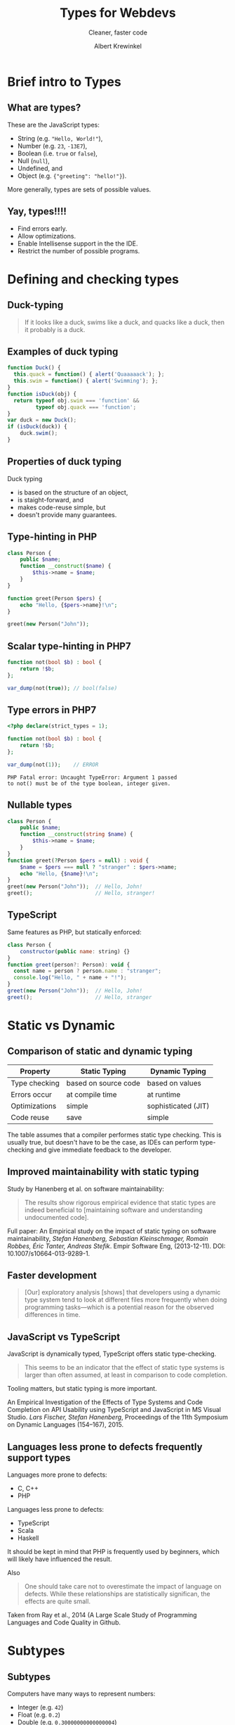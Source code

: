 #+TITLE: Types for Webdevs
#+SUBTITLE: Cleaner, faster code
#+AUTHOR: Albert Krewinkel

* Brief intro to Types
#+BEGIN_notes
#+END_notes
** What are types?

These are the JavaScript types:
   - String (e.g. \texttt{"Hello, World!"}),
   - Number (e.g. ~23~, ~-13E7~),
   - Boolean (i.e. ~true~ or ~false~),
   - Null (~null~),
   - Undefined, and
   - Object (e.g. ~{"greeting": "hello!"}~).

More generally, types are sets of possible values.

** Yay, types!!!!
- Find errors early.
- Allow optimizations.
- Enable Intellisense support in the the IDE.
- Restrict the number of possible programs.


* Defining and checking types
** Duck-typing

#+BEGIN_QUOTE
If it looks like a duck, swims like a duck, and quacks like a duck, then it
probably is a duck.
#+END_QUOTE

** Examples of duck typing
#+BEGIN_SRC javascript
function Duck() {
  this.quack = function() { alert('Quaaaaack'); };
  this.swim = function() { alert('Swimming'); };
}
function isDuck(obj) {
  return typeof obj.swim === 'function' &&
         typeof obj.quack === 'function';
}
var duck = new Duck();
if (isDuck(duck)) {
    duck.swim();
}
#+END_SRC

** Properties of duck typing

Duck typing
- is based on the structure of an object,
- is staight-forward, and
- makes code-reuse simple, but
- doesn't provide many guarantees.

** Type-hinting in PHP
#+BEGIN_SRC php
class Person {
    public $name;
    function __construct($name) {
        $this->name = $name;
    }
}

function greet(Person $pers) {
    echo "Hello, {$pers->name}!\n";
}

greet(new Person("John"));
#+END_SRC

** Scalar type-hinting in PHP7

#+BEGIN_SRC php
function not(bool $b) : bool {
    return !$b;
};

var_dump(not(true)); // bool(false)
#+END_SRC

** Type errors in PHP7

#+BEGIN_SRC php
<?php declare(strict_types = 1);

function not(bool $b) : bool {
    return !$b;
};

var_dump(not(1));    // ERROR
#+END_SRC

: PHP Fatal error: Uncaught TypeError: Argument 1 passed
: to not() must be of the type boolean, integer given.

** Nullable types 
#+BEGIN_SRC php
class Person {
    public $name;
    function __construct(string $name) {
        $this->name = $name;
    }
}
function greet(?Person $pers = null) : void {
    $name = $pers === null ? "stranger" : $pers->name;
    echo "Hello, {$name}!\n";
}
greet(new Person("John"));  // Hello, John!
greet();                    // Hello, stranger!
#+END_SRC

** TypeScript
Same features as PHP, but statically enforced:
#+BEGIN_SRC javascript
class Person {
    constructor(public name: string) {}
}
function greet(person?: Person): void {
  const name = person ? person.name : "stranger";
  console.log("Hello, " + name + "!");
}
greet(new Person("John"));  // Hello, John!
greet();                    // Hello, stranger
#+END_SRC
** Fun with error messages                                         :noexport:
#+BEGIN_SRC php
function not(boolean $b) : boolean {
    return $b;
};
#+END_SRC

: Uncaught TypeError: Argument 1 passed to not() must be an instance of boolean, boolean given

#+BEGIN_notes
The PHP type for booleans is ~bool~, the error message is misleading.
#+END_notes



* Static vs Dynamic

** Comparison of static and dynamic typing 

| Property      | Static Typing        | Dynamic Typing      |
|---------------+----------------------+---------------------|
| Type checking | based on source code | based on values     |
| Errors occur  | at compile time      | at runtime          |
| Optimizations | simple               | sophisticated (JIT) |
| Code reuse    | save                 | simple              |


#+BEGIN_notes
The table assumes that a compiler performes static type checking. This is
usually true, but doesn't have to be the case, as IDEs can perform type-checking
and give immediate feedback to the developer.
#+END_notes

** Opinions on typing                                              :noexport:

#+BEGIN_QUOTE
Strong typing is important because adherence to the discipline can help in the design
of clear and well-structured programs. What is more, a wide range of logical errors can
be trapped by any computer which enforces it”. (Bird and Wadler 1988 ,p.8)
#+END_QUOTE

#+BEGIN_QUOTE
Static type systems [...] are the enemy of change. (Nierstrasz et al. 2005 ,p.4)
#+END_QUOTE

** Improved maintainability with static typing
Study by Hanenberg et al. on software maintainability:

#+BEGIN_QUOTE
The results show rigorous empirical evidence that static types are indeed
beneficial to [maintaining software and understanding undocumented code].
#+END_QUOTE

#+BEGIN_notes
Full paper: An Empirical study on the impact of static typing on software
maintainability, /Stefan Hanenberg, Sebastian Kleinschmager, Romain Robbes, Éric
Tanter, Andreas Stefik/. Empir Software Eng, (2013-12-11). DOI:
10.1007/s10664-013-9289-1.
#+END_notes

** Faster development
#+BEGIN_QUOTE
[Our] exploratory analysis [shows] that developers using a dynamic type system
tend to look at different files more frequently when doing programming
tasks---which is a potential reason for the observed differences in time.
#+END_QUOTE

** JavaScript vs TypeScript
JavaScript is dynamically typed, TypeScript offers static type-checking.

#+BEGIN_QUOTE
This seems to be an indicator that the effect of static type systems is larger
than often assumed, at least in comparison to code completion.
#+END_QUOTE

Tooling matters, but static typing is more important.

#+BEGIN_notes
An Empirical Investigation of the Effects of Type Systems and Code Completion on
API Usability using TypeScript and JavaScript in MS Visual Studio. /Lars
Fischer, Stefan Hanenberg/, Proceedings of the 11th Symposium on Dynamic
Languages (154--167), 2015.
#+END_notes

** Languages less prone to defects frequently support types
Languages more prone to defects:
- C, C++
- PHP

Languages less prone to defects:
- TypeScript
- Scala
- Haskell

#+BEGIN_notes
It should be kept in mind that PHP is frequently used by beginners, which will
likely have influenced the result.

Also

#+BEGIN_QUOTE
One should take care not to overestimate the impact of language on defects.
While these relationships are statistically significan, the effects are quite
small.
#+END_QUOTE

Taken from Ray et al., 2014 (A Large Scale Study of Programming Languages and
Code Quality in Github.
#+END_notes


* Subtypes
** Subtypes
Computers have many ways to represent numbers:
   - Integer (e.g. ~42~)
   - Float (e.g. ~0.2~)
   - Double (e.g. ~0.30000000000000004~)

Each is a /subtype/ of the *Number* type.

** Interfaces

#+BEGIN_SRC php
interface Named {
    function getName() : string;
}

class Person implements Named {
    private $name;
    function __construct(string $name) {
        $this->name = $name;
    }
    function getName() : string {
        return $this->name;
    }
}
#+END_SRC

** Using interfaces as types
#+BEGIN_SRC php
interface Named {
    function getName() : string;
}

function greet(Named $named) {
    echo "Hello, {$named->getName()}!\n";
}
#+END_SRC

#+BEGIN_notes
The function ~greet~ accepts any object whose type is a subtype of ~Named~.
#+END_notes

** Liskov substitution principle
The *L* in *SOLID*.

#+BEGIN_QUOTE
Subtype Requirement: Let $\Phi(x)$ be a property provable about objects $x$ of
type $T$. Then $\Phi(y)$ should be true for objects $y$ of type $S$ where $S$ is
a subtype of $T$.
#+END_QUOTE

** Liskov substitution principle cont.
#+BEGIN_QUOTE
Objects in a program should be replaceable with instances of their subtypes
without altering the correctness of that program.
#+END_QUOTE

Numbers:

If multiplication is allowed for *Number*, then it should behave similarly for *Float*.

** Interface segregation principle
The *I* in *SOLID*,

#+BEGIN_QUOTE
Many client-specific interfaces are better than one general-purpose interface.
#+END_QUOTE

Dividing your types into smaller subtypes is a good idea.



* Gradual Typing
** Generic types


* Summary

** Some advice
- Use types
- Seriously, use types


* Implicit type conversions

** Type conversion
The PHP manual:
#+BEGIN_QUOTE
The type of a variable is not usually set by the programmer; rather, it is
decided at runtime by PHP depending on the context in which that variable is
used.
#+END_QUOTE

** Dangers of type conversion                                      :noexport:
Example: Security in SQL queries taking an integer ID are a classic security
problem:

#+BEGIN_SRC php
$query = 'SELECT * FROM users WHERE id = ' . $_GET['id'];
#+END_SRC

#+BEGIN_notes
This line is terrible. I feld dirty writing it.
#+END_notes

** Can result in subtle bugs
#+BEGIN_SRC php
function isFalse($x) {
    return $x == 0;   // BUG
}

var_dump(isFalse(false));  // bool(true)
var_dump(!(bool) false);   // bool(true)

var_dump(isFalse("0"));    // bool(true)
var_dump(!(bool) "0");     // bool(true)

var_dump(isFalse("00"));   // bool(true)
var_dump(!(bool) "00");    // bool(false)
#+END_SRC

** Semantics of operators
What is \texttt{3 * "Hello"}?

- JavaScript :: NaN
- PHP :: 0
- Python :: "HelloHelloHello"
- TypeScript :: Compile time error


* Generics
** List

#+BEGIN_SRC php
class MyList {
    protected $item;
    protected $next;
    function __construct($item) {
        $this->item = $item;
    }
    function getItem() {
        return $this->item;
    }
    function getNext() : ?MyList {
        return $this->next;
    }
    function setNext(MyList $next) {
        $this->next = $next;
    }
}

$a = new MyList("foo");
$a->setNext(new MyList(1));

for ($cur = $a; $cur; $cur = $cur->next) {
    echo $cur->item . "\n";
}
#+END_SRC

** Integer List
#+BEGIN_SRC php
class IntList {
    private $item;
    private $next;
    function __construct(int $item) {
        $this->item = $item;
    }
    function getItem() : int {
        return $this->item;
    }
    function getNext() : ?IntList {
        return $this->next;
    }
    function setNext(IntList $next) {
        $this->next = $next;
    }
}
#+END_SRC

** Unsafe generic list in TypeScript
#+BEGIN_SRC typescript
class MyList {
    private next?: any;

    constructor(public item: any) {}

    getNext() : any {
        return this.next;
    }
    setNext(nextList: any) {
        this.next = nextList;
    }
}

const a = new MyList("hello");
a.setNext(new MyList("world"));
#+END_SRC

** Safely type generic list
#+BEGIN_SRC typescript
class List<T> {
    private next?: List<T>;

    constructor(public item: T) {}

    getNext() : List<T> {
        return this.next;
    }
    setNext(nextList: List<T>) {
        this.next = nextList;
    }
}

const a = new List<string>("hello");
a.setNext(new List<string>("world"));
// a.setNext(new List<number>(1));  Won't compile
#+END_SRC

